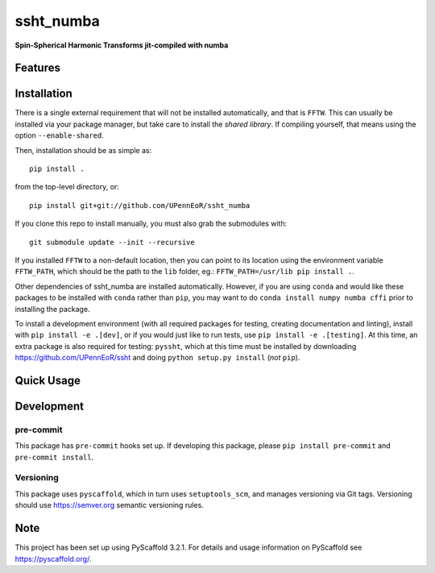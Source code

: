 ==========
ssht_numba
==========

**Spin-Spherical Harmonic Transforms jit-compiled with numba**


Features
========

Installation
============
There is a single external requirement that will not be installed automatically,
and that is ``FFTW``. This can usually be installed via your package manager,
but take care to install the *shared library*. If compiling yourself, that means
using the option ``--enable-shared``.

Then, installation should be as simple as::

  pip install .

from the top-level directory, or::

  pip install git+git://github.com/UPennEoR/ssht_numba

If you clone this repo to install manually, you must also grab the submodules
with::

    git submodule update --init --recursive

If you installed ``FFTW`` to a non-default location, then you can point to its
location using the environment variable ``FFTW_PATH``, which should be the path
to the ``lib`` folder, eg.: ``FFTW_PATH=/usr/lib pip install .``.

Other dependencies of ssht_numba are installed automatically. However, if you
are using ``conda`` and would like these packages to be installed with ``conda``
rather than ``pip``, you may want to do ``conda install numpy numba cffi`` prior
to installing the package.

To install a development environment (with all required packages for testing,
creating documentation and linting), install with ``pip install -e .[dev]``, or
if you would just like to run tests, use ``pip install -e .[testing]``. At this
time, an extra package is also required for testing: ``pyssht``, which at this
time must be installed by downloading https://github.com/UPennEoR/ssht and doing
``python setup.py install`` (*not* ``pip``).

Quick Usage
===========


Development
===========

pre-commit
----------
This package has ``pre-commit`` hooks set up. If developing this package, please
``pip install pre-commit`` and ``pre-commit install``.

Versioning
----------
This package uses ``pyscaffold``, which in turn uses ``setuptools_scm``, and manages
versioning via Git tags. Versioning should use https://semver.org semantic versioning
rules.

Note
====

This project has been set up using PyScaffold 3.2.1. For details and usage
information on PyScaffold see https://pyscaffold.org/.

